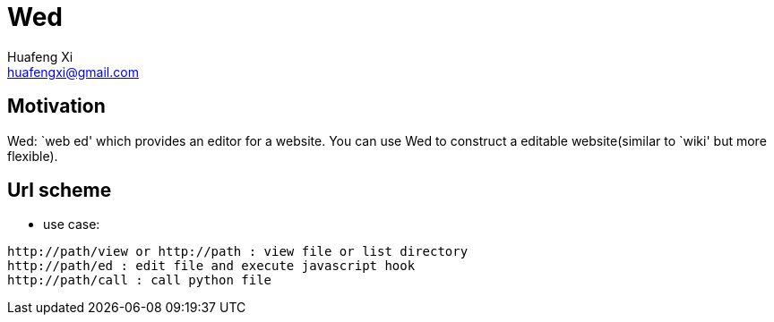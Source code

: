 = Wed
Huafeng Xi <huafengxi@gmail.com>

== Motivation
Wed: `web ed' which provides an editor for a website.
You can use Wed to construct a editable website(similar to `wiki' but more flexible).

== Url scheme
* use case:
--------------------------------------------------------------------------------
http://path/view or http://path : view file or list directory
http://path/ed : edit file and execute javascript hook
http://path/call : call python file
--------------------------------------------------------------------------------
